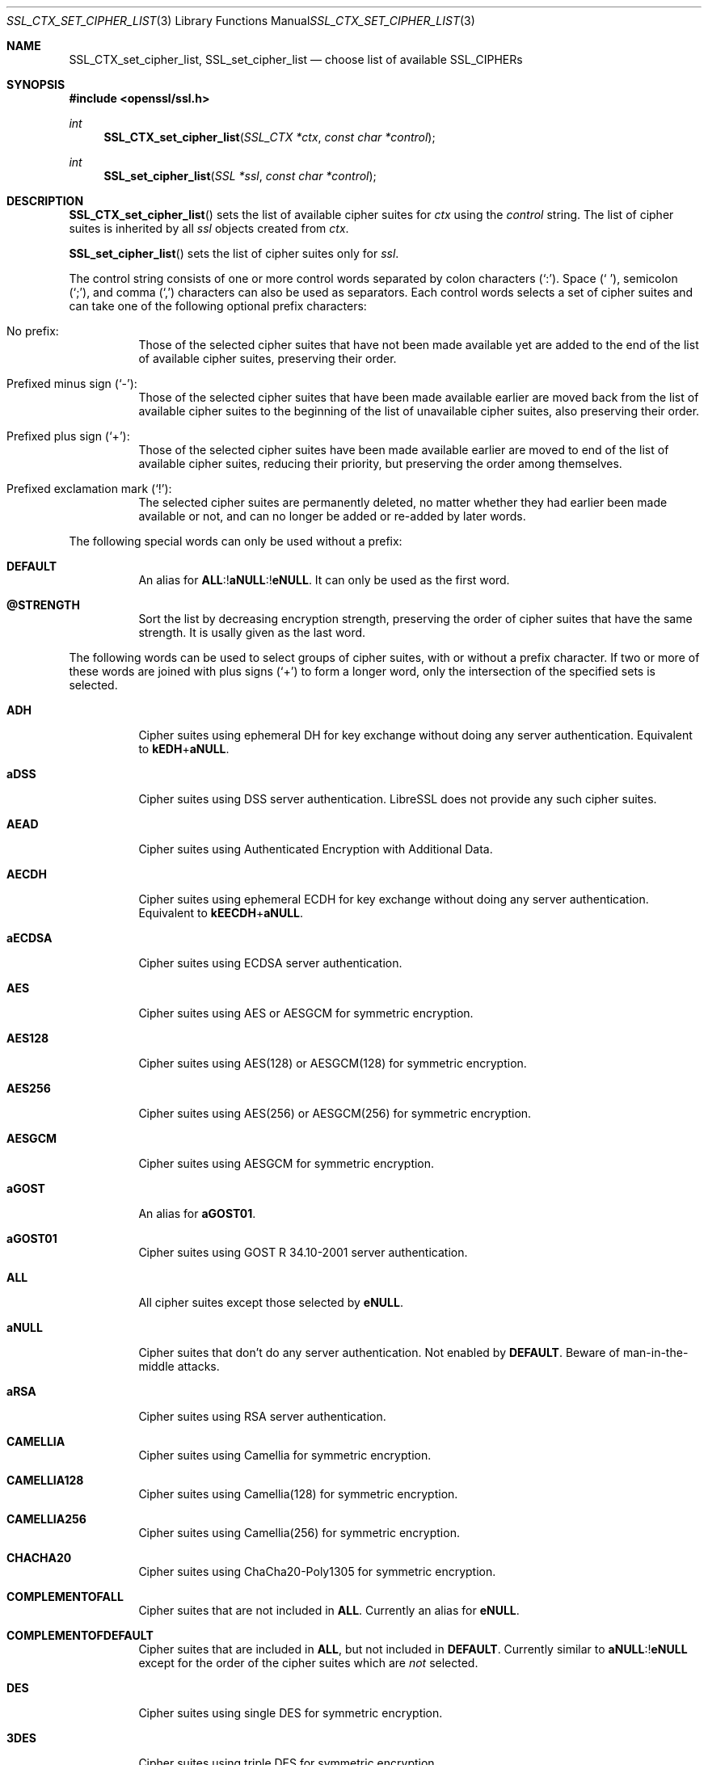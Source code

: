 .\" $OpenBSD: SSL_CTX_set_cipher_list.3,v 1.9 2019/12/03 06:53:04 tb Exp $
.\" full merge up to: OpenSSL b97fdb57 Nov 11 09:33:09 2016 +0100
.\"
.\" This file is a derived work.
.\" The changes are covered by the following Copyright and license:
.\"
.\" Copyright (c) 2018 Ingo Schwarze <schwarze@openbsd.org>
.\"
.\" Permission to use, copy, modify, and distribute this software for any
.\" purpose with or without fee is hereby granted, provided that the above
.\" copyright notice and this permission notice appear in all copies.
.\"
.\" THE SOFTWARE IS PROVIDED "AS IS" AND THE AUTHOR DISCLAIMS ALL WARRANTIES
.\" WITH REGARD TO THIS SOFTWARE INCLUDING ALL IMPLIED WARRANTIES OF
.\" MERCHANTABILITY AND FITNESS. IN NO EVENT SHALL THE AUTHOR BE LIABLE FOR
.\" ANY SPECIAL, DIRECT, INDIRECT, OR CONSEQUENTIAL DAMAGES OR ANY DAMAGES
.\" WHATSOEVER RESULTING FROM LOSS OF USE, DATA OR PROFITS, WHETHER IN AN
.\" ACTION OF CONTRACT, NEGLIGENCE OR OTHER TORTIOUS ACTION, ARISING OUT OF
.\" OR IN CONNECTION WITH THE USE OR PERFORMANCE OF THIS SOFTWARE.
.\"
.\" The original file was written by Lutz Jaenicke <jaenicke@openssl.org>.
.\" Copyright (c) 2000, 2001, 2013 The OpenSSL Project.  All rights reserved.
.\"
.\" Redistribution and use in source and binary forms, with or without
.\" modification, are permitted provided that the following conditions
.\" are met:
.\"
.\" 1. Redistributions of source code must retain the above copyright
.\"    notice, this list of conditions and the following disclaimer.
.\"
.\" 2. Redistributions in binary form must reproduce the above copyright
.\"    notice, this list of conditions and the following disclaimer in
.\"    the documentation and/or other materials provided with the
.\"    distribution.
.\"
.\" 3. All advertising materials mentioning features or use of this
.\"    software must display the following acknowledgment:
.\"    "This product includes software developed by the OpenSSL Project
.\"    for use in the OpenSSL Toolkit. (http://www.openssl.org/)"
.\"
.\" 4. The names "OpenSSL Toolkit" and "OpenSSL Project" must not be used to
.\"    endorse or promote products derived from this software without
.\"    prior written permission. For written permission, please contact
.\"    openssl-core@openssl.org.
.\"
.\" 5. Products derived from this software may not be called "OpenSSL"
.\"    nor may "OpenSSL" appear in their names without prior written
.\"    permission of the OpenSSL Project.
.\"
.\" 6. Redistributions of any form whatsoever must retain the following
.\"    acknowledgment:
.\"    "This product includes software developed by the OpenSSL Project
.\"    for use in the OpenSSL Toolkit (http://www.openssl.org/)"
.\"
.\" THIS SOFTWARE IS PROVIDED BY THE OpenSSL PROJECT ``AS IS'' AND ANY
.\" EXPRESSED OR IMPLIED WARRANTIES, INCLUDING, BUT NOT LIMITED TO, THE
.\" IMPLIED WARRANTIES OF MERCHANTABILITY AND FITNESS FOR A PARTICULAR
.\" PURPOSE ARE DISCLAIMED.  IN NO EVENT SHALL THE OpenSSL PROJECT OR
.\" ITS CONTRIBUTORS BE LIABLE FOR ANY DIRECT, INDIRECT, INCIDENTAL,
.\" SPECIAL, EXEMPLARY, OR CONSEQUENTIAL DAMAGES (INCLUDING, BUT
.\" NOT LIMITED TO, PROCUREMENT OF SUBSTITUTE GOODS OR SERVICES;
.\" LOSS OF USE, DATA, OR PROFITS; OR BUSINESS INTERRUPTION)
.\" HOWEVER CAUSED AND ON ANY THEORY OF LIABILITY, WHETHER IN CONTRACT,
.\" STRICT LIABILITY, OR TORT (INCLUDING NEGLIGENCE OR OTHERWISE)
.\" ARISING IN ANY WAY OUT OF THE USE OF THIS SOFTWARE, EVEN IF ADVISED
.\" OF THE POSSIBILITY OF SUCH DAMAGE.
.\"
.Dd $Mdocdate: December 3 2019 $
.Dt SSL_CTX_SET_CIPHER_LIST 3
.Os
.Sh NAME
.Nm SSL_CTX_set_cipher_list ,
.Nm SSL_set_cipher_list
.Nd choose list of available SSL_CIPHERs
.Sh SYNOPSIS
.In openssl/ssl.h
.Ft int
.Fn SSL_CTX_set_cipher_list "SSL_CTX *ctx" "const char *control"
.Ft int
.Fn SSL_set_cipher_list "SSL *ssl" "const char *control"
.Sh DESCRIPTION
.Fn SSL_CTX_set_cipher_list
sets the list of available cipher suites for
.Fa ctx
using the
.Fa control
string.
The list of cipher suites is inherited by all
.Fa ssl
objects created from
.Fa ctx .
.Pp
.Fn SSL_set_cipher_list
sets the list of cipher suites only for
.Fa ssl .
.Pp
The control string consists of one or more control words
separated by colon characters
.Pq Ql \&: .
Space
.Pq Ql \ \& ,
semicolon
.Pq Ql \&; ,
and comma
.Pq Ql \&,
characters can also be used as separators.
Each control words selects a set of cipher suites
and can take one of the following optional prefix characters:
.Bl -tag -width Ds
.It \&No prefix:
Those of the selected cipher suites that have not been made available
yet are added to the end of the list of available cipher suites,
preserving their order.
.It Prefixed minus sign Pq Ql \- :
Those of the selected cipher suites that have been made available
earlier are moved back from the list of available cipher suites to
the beginning of the list of unavailable cipher suites,
also preserving their order.
.It Prefixed plus sign Pq Ql + :
Those of the selected cipher suites have been made available earlier
are moved to end of the list of available cipher suites, reducing
their priority, but preserving the order among themselves.
.It Prefixed exclamation mark Pq Ql \&! :
The selected cipher suites are permanently deleted, no matter whether
they had earlier been made available or not, and can no longer
be added or re-added by later words.
.El
.Pp
The following special words can only be used without a prefix:
.Bl -tag -width Ds
.It Cm DEFAULT
An alias for
.Sm off
.Cm ALL No :! Cm aNULL No :! Cm eNULL .
.Sm on
It can only be used as the first word.
.It Cm @STRENGTH
Sort the list by decreasing encryption strength,
preserving the order of cipher suites that have the same strength.
It is usally given as the last word.
.El
.Pp
The following words can be used to select groups of cipher suites,
with or without a prefix character.
If two or more of these words are joined with plus signs
.Pq Ql +
to form a longer word, only the intersection of the specified sets
is selected.
.Bl -tag -width Ds
.It Cm ADH
Cipher suites using ephemeral DH for key exchange
without doing any server authentication.
Equivalent to
.Cm kEDH Ns + Ns Cm aNULL .
.It Cm aDSS
Cipher suites using DSS server authentication.
LibreSSL does not provide any such cipher suites.
.It Cm AEAD
Cipher suites using Authenticated Encryption with Additional Data.
.It Cm AECDH
Cipher suites using ephemeral ECDH for key exchange
without doing any server authentication.
Equivalent to
.Cm kEECDH Ns + Ns Cm aNULL .
.It Cm aECDSA
Cipher suites using ECDSA server authentication.
.It Cm AES
Cipher suites using AES or AESGCM for symmetric encryption.
.It Cm AES128
Cipher suites using AES(128) or AESGCM(128) for symmetric encryption.
.It Cm AES256
Cipher suites using AES(256) or AESGCM(256) for symmetric encryption.
.It Cm AESGCM
Cipher suites using AESGCM for symmetric encryption.
.It Cm aGOST
An alias for
.Cm aGOST01 .
.It Cm aGOST01
Cipher suites using GOST R 34.10-2001 server authentication.
.It Cm ALL
All cipher suites except those selected by
.Cm eNULL .
.It Cm aNULL
Cipher suites that don't do any server authentication.
Not enabled by
.Cm DEFAULT .
Beware of man-in-the-middle attacks.
.It Cm aRSA
Cipher suites using RSA server authentication.
.It Cm CAMELLIA
Cipher suites using Camellia for symmetric encryption.
.It Cm CAMELLIA128
Cipher suites using Camellia(128) for symmetric encryption.
.It Cm CAMELLIA256
Cipher suites using Camellia(256) for symmetric encryption.
.It Cm CHACHA20
Cipher suites using ChaCha20-Poly1305 for symmetric encryption.
.It Cm COMPLEMENTOFALL
Cipher suites that are not included in
.Cm ALL .
Currently an alias for
.Cm eNULL .
.It Cm COMPLEMENTOFDEFAULT
Cipher suites that are included in
.Cm ALL ,
but not included in
.Cm DEFAULT .
Currently similar to
.Cm aNULL Ns :! Ns Cm eNULL
except for the order of the cipher suites which are
.Em not
selected.
.It Cm DES
Cipher suites using single DES for symmetric encryption.
.It Cm 3DES
Cipher suites using triple DES for symmetric encryption.
.It Cm DH
An alias for
.Cm kEDH .
.It Cm DHE
Cipher suites using ephemeral DH for key exchange,
but excluding those that don't do any server authentication.
Similar to
.Cm kEDH Ns :! Ns Cm aNULL
except for the order of the cipher suites which are
.Em not
selected.
.It Cm DSS
An alias for
.Cm aDSS .
.It Cm ECDH
An alias for
.Cm kEECDH .
.It Cm ECDHE
Cipher suites using ephemeral ECDH for key exchange,
but excluding those that don't do any server authentication.
Similar to
.Cm kEECDH Ns :! Ns Cm aNULL
except for the order of the cipher suites which are
.Em not
selected.
.It Cm ECDSA
An alias for
.Cm aECDSA .
.It Cm EDH
An alias for
.Cm DHE .
.It Cm EECDH
An alias for
.Cm ECDHE .
.It Cm eNULL
Cipher suites that do not use any encryption.
Not enabled by
.Cm DEFAULT ,
and not even included in
.Cm ALL .
.It Cm GOST89MAC
Cipher suites using GOST 28147-89 for message authentication
instead of HMAC.
.It Cm GOST94
Cipher suites using HMAC based on GOST R 34.11-94
for message authentication.
.It Cm HIGH
Cipher suites of high strength.
Currently, these are cipher suites using
.Cm CHACHA20 ,
.Cm AES ,
.Cm CAMELLIA ,
or GOST-28178-89-CNT symmetric encryption.
.It Cm IDEA
Cipher suites using IDEA for symmetric encryption.
LibreSSL does not provide any such cipher suites.
.It Cm kEDH
Cipher suites using ephemeral DH for key exchange.
.It Cm kEECDH
Cipher suites using ephemeral ECDH for key exchange.
.It Cm kGOST
Cipher suites using VKO 34.10 key exchange, specified in RFC 4357.
.It Cm kRSA
Cipher suites using RSA key exchange.
.It Cm LOW
Cipher suites of low strength.
Currently, these are cipher suites using
.Cm DES
or
.Cm RC4
symmetric encryption.
.It Cm MD5
Cipher suites using MD5 for message authentication.
.It Cm MEDIUM
Cipher suites of medium strength.
Currently, these are cipher suites using
.Cm 3DES
symmetric encryption.
.It Cm NULL
An alias for
.Cm eNULL .
.It Cm RC4
Cipher suites using RC4 for symmetric encryption.
.It Cm RSA
Cipher suites using RSA for both key exchange and server authentication.
Equivalent to
.Cm kRSA Ns + Ns Cm aRSA .
.It Cm SHA
An alias for
.Cm SHA1 .
.It Cm SHA1
Cipher suites using SHA1 for message authentication.
.It Cm SHA256
Cipher suites using SHA256 for message authentication.
.It Cm SHA384
Cipher suites using SHA384 for message authentication.
.It Cm SSLv3
An alias for
.Cm TLSv1 .
.It Cm STREEBOG256
Cipher suites using STREEBOG256 for message authentication.
.It Cm TLSv1
Cipher suites usable with any TLS protocol.
.It Cm TLSv1.2
Cipher suites for the TLSv1.2 protocol.
.El
.Pp
The full words returned by the
.Xr openssl 1
.Cm ciphers
command can be used to select individual cipher suites.
.Pp
Unknown words are silently ignored, selecting no cipher suites.
Failure is only flagged if the
.Fa control
string contains invalid bytes
or if no matching cipher suites are available at all.
.Pp
On the client side, including a cipher suite into the list of
available cipher suites is sufficient for using it.
On the server side, all cipher suites have additional requirements.
ADH ciphers don't need a certificate, but DH-parameters must have been set.
All other cipher suites need a corresponding certificate and key.
.Pp
A RSA cipher can only be chosen when an RSA certificate is available.
RSA ciphers using DHE need a certificate and key and additional DH-parameters
(see
.Xr SSL_CTX_set_tmp_dh_callback 3 ) .
.Pp
A DSA cipher can only be chosen when a DSA certificate is available.
DSA ciphers always use DH key exchange and therefore need DH-parameters (see
.Xr SSL_CTX_set_tmp_dh_callback 3 ) .
.Pp
When these conditions are not met
for any cipher suite in the list (for example, a
client only supports export RSA ciphers with an asymmetric key length of 512
bits and the server is not configured to use temporary RSA keys), the
.Dq no shared cipher
.Pq Dv SSL_R_NO_SHARED_CIPHER
error is generated and the handshake will fail.
.Sh RETURN VALUES
.Fn SSL_CTX_set_cipher_list
and
.Fn SSL_set_cipher_list
return 1 if any cipher suite could be selected and 0 on complete failure.
.Sh SEE ALSO
.Xr ssl 3 ,
.Xr SSL_CTX_set1_groups 3 ,
.Xr SSL_CTX_set_tmp_dh_callback 3 ,
.Xr SSL_CTX_use_certificate 3 ,
.Xr SSL_get_ciphers 3
.Sh HISTORY
.Fn SSL_CTX_set_cipher_list
and
.Fn SSL_set_cipher_list
first appeared in SSLeay 0.5.2 and have been available since
.Ox 2.4 .
